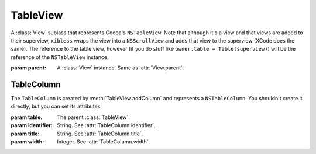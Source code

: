 TableView
=========

A :class:`View` sublass that represents Cocoa's ``NSTableView``. Note that although it's a view and
that views are added to their superview, ``xibless`` wraps the view into a ``NSScrollView`` and
adds that view to the superview (XCode does the same). The reference to the table view, however
(if you do stuff like ``owner.table = Table(superview)``) will be the reference of the
``NSTableView`` instance.

.. class:: TableView(parent)
    
    :param parent: A :class:`View` instance. Same as :attr:`View.parent`.
    
    .. method:: addColumn(identifier, title, width)
        
        :param identifier: String. See :attr:`TableColumn.identifier`.
        :param title: String. See :attr:`TableColumn.title`.
        :param width: Integer. See :attr:`TableColumn.width`.
        
        Creates a :class:`TableColumn` and adds it to self. The created item is returned by the
        method.
    
TableColumn
-----------

The ``TableColumn`` is created by :meth:`TableView.addColumn` and represents a ``NSTableColumn``.
You shouldn't create it directly, but you can set its attributes.

.. class:: TableColumn(table, identifier, title, width)
    
    :param table: The parent :class:`TableView`.
    :param identifier: String. See :attr:`TableColumn.identifier`.
    :param title: String. See :attr:`TableColumn.title`.
    :param width: Integer. See :attr:`TableColumn.width`.
    
    .. attribute:: identifier
        
        String. The identifier of the column. Equivalent to ``[self identifier]``.
    
    .. attribute:: title
        
        String. The title of the column. Equivalent to ``[[self headerCell] stringValue]``.
    
    .. attribute:: width
        
        Integer. The width of the column. Equivalent to ``[self width]``.
    
    .. attribute:: font
        
        :class:`Font`. The font of the column. Equivalent to ``[[self dataCell] font]``.
    
    .. attribute:: editable
        
        Boolean. Whether the column can be edited. Equivalent to ``[self editable]``.
    
